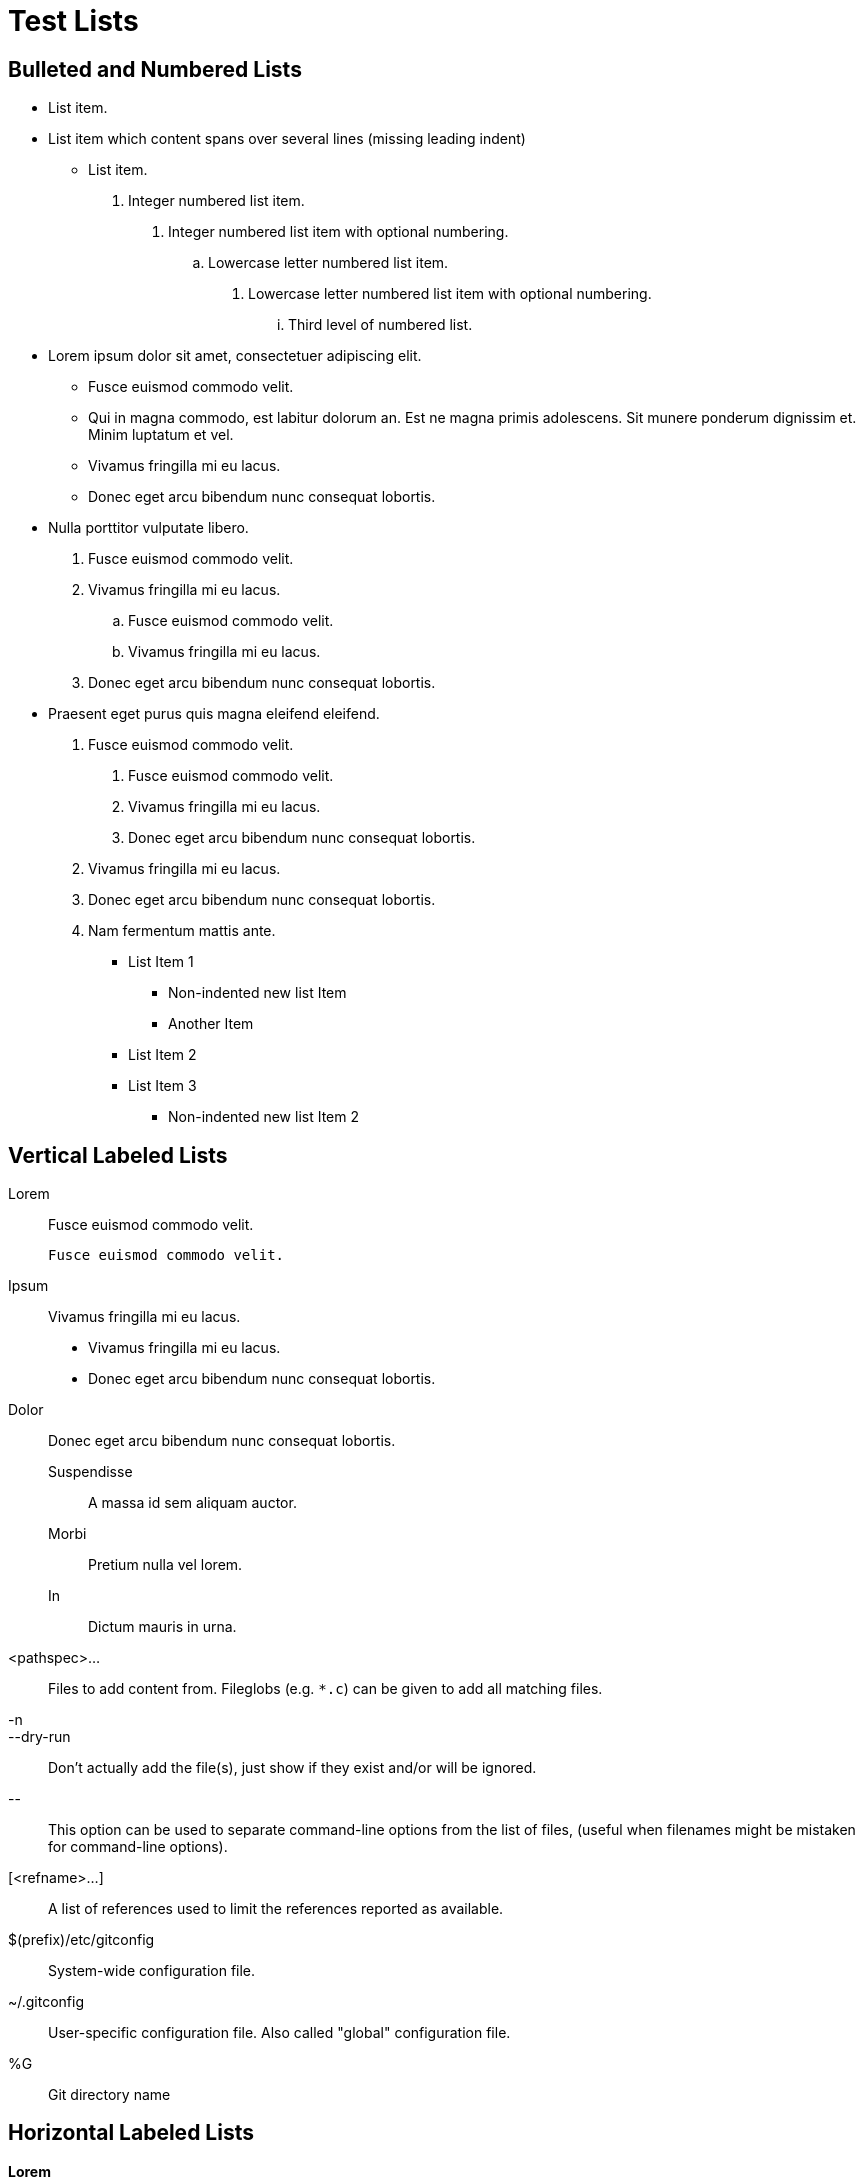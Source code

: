 Test Lists
==========

Bulleted and Numbered Lists
---------------------------

- List item.
- List item which content
spans over several lines (missing leading indent)
* List item.

.  Integer numbered list item.
1. Integer numbered list item with optional numbering.
.. Lowercase letter numbered list item.
a. Lowercase letter numbered list item with optional numbering.
... Third level of numbered list.

- Lorem ipsum dolor sit amet, consectetuer adipiscing elit.
  * Fusce euismod commodo velit.
  * Qui in magna commodo, est labitur dolorum an. Est ne magna primis
    adolescens. Sit munere ponderum dignissim et. Minim luptatum et
    vel.
  * Vivamus fringilla mi eu lacus.
  * Donec eget arcu bibendum nunc consequat lobortis.
- Nulla porttitor vulputate libero.
  . Fusce euismod commodo velit.
  . Vivamus fringilla mi eu lacus.
    .. Fusce euismod commodo velit.
    .. Vivamus fringilla mi eu lacus.
  . Donec eget arcu bibendum nunc consequat lobortis.
- Praesent eget purus quis magna eleifend eleifend.
  1. Fusce euismod commodo velit.
    a. Fusce euismod commodo velit.
    b. Vivamus fringilla mi eu lacus.
    c. Donec eget arcu bibendum nunc consequat lobortis.
  2. Vivamus fringilla mi eu lacus.
  3. Donec eget arcu bibendum nunc consequat lobortis.
  4. Nam fermentum mattis ante.

* List Item 1
** Non-indented new list Item
** Another Item
* List Item 2
* List Item 3
** Non-indented new list Item 2

Vertical Labeled Lists
----------------------

Lorem::
  Fusce euismod commodo velit.

  Fusce euismod commodo velit.

Ipsum::
  Vivamus fringilla mi eu lacus.
  * Vivamus fringilla mi eu lacus.
  * Donec eget arcu bibendum nunc consequat lobortis.
Dolor::
  Donec eget arcu bibendum nunc consequat lobortis.
  Suspendisse;;
    A massa id sem aliquam auctor.
  Morbi;;
    Pretium nulla vel lorem.
  In;;
    Dictum mauris in urna.

<pathspec>...::
	Files to add content from.  Fileglobs (e.g. `*.c`) can
	be given to add all matching files.

-n::
--dry-run::
	Don't actually add the file(s), just show if they exist and/or will
	be ignored.

\--::
	This option can be used to separate command-line options from
	the list of files, (useful when filenames might be mistaken
	for command-line options).

[<refname>...]::
        A list of references used to limit the references reported as
        available.

$(prefix)/etc/gitconfig::
        System-wide configuration file.

~/.gitconfig::
        User-specific configuration file. Also called "global"
        configuration file.

%G::
        Git directory name

Horizontal Labeled Lists
------------------------

*Lorem*:: Fusce euismod commodo velit.  Qui in magna commodo, est
labitur dolorum an. Est ne magna primis adolescens.

  Fusce euismod commodo velit.
  Fusce euismod commodo velit.

*Ipsum*:: Vivamus fringilla mi eu lacus.
- Vivamus fringilla mi eu lacus.
- Donec eget arcu bibendum nunc consequat lobortis.

*Dolor*:: \
  - Vivamus fringilla mi eu lacus.
  - Donec eget arcu bibendum nunc consequat lobortis.

Question and Answer Lists
-------------------------
Question one??
        Answer one.
Question two??
        Answer two.

Glossary Lists
--------------

A glossary term:-
    The corresponding definition.
A second glossary term:-
    The corresponding definition.

Bibliography Lists
------------------

+ [[[taoup]]] Eric Steven Raymond. 'The Art of UNIX
  Programming'. Addison-Wesley. ISBN 0-13-142901-9.
+ [[[walsh-muellner]]] Norman Walsh & Leonard Muellner.
  'DocBook - The Definitive Guide'. O'Reilly & Associates.
  1999. ISBN 1-56592-580-7.

The same in a bibliography section, and without the doc typo

Bibliography
------------
+ [[[taoup]]] Eric Steven Raymond. 'The Art of UNIX
  Programming'. Addison-Wesley. ISBN 0-13-142901-9.
+ [[[walsh-muellner]]] Norman Walsh & Leonard Muellner.
  'DocBook - The Definitive Guide'. O'Reilly & Associates. 1999.
  ISBN 1-56592-580-7.

List Item Continuation
----------------------

1. List item one.
+
List item one continued with a second paragraph followed by an
Indented block.
+
.................
$ ls *.sh
$ mv *.sh ~/tmp
.................
+
List item one continued with a third paragraph.

2. List item two.

   List item two literal paragraph (no continuation required).
   (but this should not be wrapped).

-  Nested list (item one).

   Nested list literal paragraph (no continuation required).
   (but this should not be wrapped).
+
Nested list appended list item one paragraph

-  Nested list item two.


List Block
----------

.Nested List Block
1. List item one.
+
This paragraph is part of the preceding list item
+
--
a. This list is nested and does not require explicit item continuation.

This paragraph is part of the preceding list item

b. List item b.

This paragraph belongs to list item b.
--
+
This paragraph belongs to item 1.

2. Item 2 of the outer list.

.Literal Paragraph in a Vertical Labeled Lists

This comes from the git doc, on which po4a used to fail miserably.

patch::

  This lets you choose one path out of a 'status' like selection.
  After choosing the path, it presents the diff between the index
  and the working tree file and asks you if you want to stage
  the change of each hunk.  You can select one of the following
  options and type return:

       y - stage this hunk
       n - do not stage this hunk
       q - quit; do not stage this hunk or any of the remaining ones
       a - stage this hunk and all later hunks in the file
       d - do not stage this hunk or any of the later hunks in the file
       g - select a hunk to go to
       / - search for a hunk matching the given regex
       j - leave this hunk undecided, see next undecided hunk
       J - leave this hunk undecided, see next hunk
       k - leave this hunk undecided, see previous undecided hunk
       K - leave this hunk undecided, see previous hunk
       s - split the current hunk into smaller hunks
       e - manually edit the current hunk
       ? - print help
+
After deciding the fate for all hunks, if there is any hunk
that was chosen, the index is updated with the selected hunks.

. First level
.. Second level
... Third level
.... Fourth level
..... Fifth level
